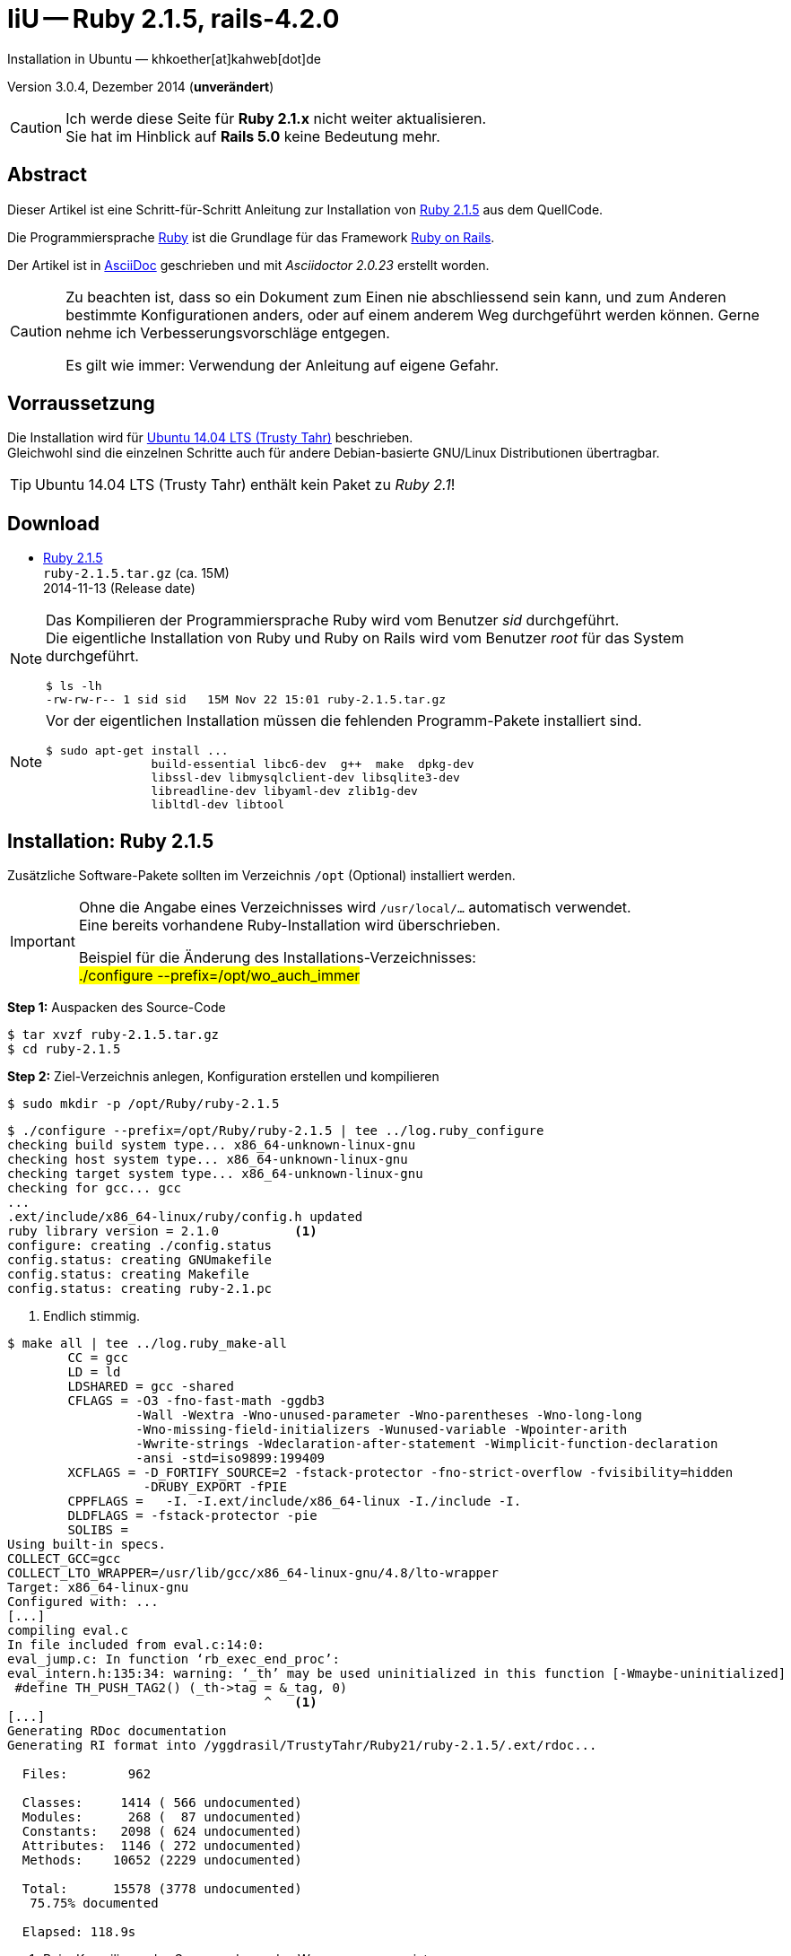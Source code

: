 IiU -- Ruby 2.1.5, rails-4.2.0
==============================
Installation in Ubuntu — khkoether[at]kahweb[dot]de

:icons:
:Author Initials: khk
:creativecommons-url: http://creativecommons.org/licenses/by/4.0/deed.de
:mit-url:             http://opensource.org/licenses/mit-license.php  
:ubuntu-url:          http://www.ubuntu.com/
:asciidoctor-url:     http://asciidoctor.org/
:asciidoctordocs-url: http://asciidoctor.org/docs/
:git-url:             http://git-scm.com/
:git-download-url:    https://www.kernel.org/pub/software/scm/git/

:ruby-url:            https://www.ruby-lang.org/de/
:ruby-download-url:   https://www.ruby-lang.org/de/downloads/
:rubyonrails-url:     http://www.rubyonrails.org

:ruby-version:        2.1.5
:ruby21_1st-url:      link:ruby21_1st.html

Version 3.0.4, Dezember 2014 (*unverändert*)

[CAUTION]
====
Ich werde diese Seite für *Ruby 2.1.x* nicht weiter aktualisieren. + 
Sie hat im Hinblick auf *Rails 5.0* keine Bedeutung mehr.
====

Abstract
--------
Dieser Artikel ist eine Schritt-für-Schritt Anleitung zur Installation 
von {ruby-url}[Ruby 2.1.5] aus dem QuellCode.
 
Die Programmiersprache {ruby-url}[Ruby] ist die Grundlage für das 
Framework {rubyonrails-url}[Ruby on Rails].

Der Artikel ist in {asciidoctordocs-url}[AsciiDoc] geschrieben 
und mit _Asciidoctor {asciidoctor-version}_ erstellt worden.

[CAUTION]
====
Zu beachten ist, dass so ein Dokument zum Einen nie abschliessend 
sein kann, und zum Anderen bestimmte Konfigurationen anders, oder 
auf einem anderem Weg durchgeführt werden können. 
Gerne nehme ich Verbesserungsvorschläge entgegen.

Es gilt wie immer: Verwendung der Anleitung auf eigene Gefahr.
====


Vorraussetzung
--------------
Die Installation wird für {ubuntu-url}[Ubuntu 14.04 LTS (Trusty Tahr)] 
beschrieben. +
Gleichwohl sind die einzelnen Schritte auch für 
andere Debian-basierte GNU/Linux Distributionen übertragbar.

[TIP]
====
Ubuntu 14.04 LTS (Trusty Tahr) enthält kein Paket zu _Ruby 2.1_!
====


Download
--------
* {ruby-download-url}[Ruby 2.1.5] +    
  +ruby-{ruby-version}.tar.gz+  (ca. 15M) +
  2014-11-13 (Release date)

[NOTE] 
====
Das Kompilieren der Programmiersprache Ruby wird vom Benutzer 'sid' durchgeführt. +
Die eigentliche Installation von Ruby und Ruby on Rails wird vom 
Benutzer 'root' für das System durchgeführt.
----
$ ls -lh 
-rw-rw-r-- 1 sid sid   15M Nov 22 15:01 ruby-2.1.5.tar.gz
----
====

[NOTE] 
====
Vor der eigentlichen Installation müssen die fehlenden 
Programm-Pakete installiert sind.
----
$ sudo apt-get install ...
               build-essential libc6-dev  g++  make  dpkg-dev  
               libssl-dev libmysqlclient-dev libsqlite3-dev    
               libreadline-dev libyaml-dev zlib1g-dev
               libltdl-dev libtool
----
====


Installation: Ruby {ruby-version}
---------------------------------
Zusätzliche Software-Pakete  
sollten im Verzeichnis +/opt+ (Optional) installiert werden. 

[IMPORTANT]
====
Ohne die Angabe eines Verzeichnisses wird +/usr/local/...+ automatisch verwendet. +
Eine bereits vorhandene Ruby-Installation wird überschrieben.   

Beispiel für die Änderung des Installations-Verzeichnisses: +
#./configure --prefix=/opt/wo_auch_immer#
====

*Step 1:* Auspacken des Source-Code
----
$ tar xvzf ruby-2.1.5.tar.gz
$ cd ruby-2.1.5
----

*Step 2:* Ziel-Verzeichnis anlegen, Konfiguration erstellen und kompilieren
----
$ sudo mkdir -p /opt/Ruby/ruby-2.1.5
----

----
$ ./configure --prefix=/opt/Ruby/ruby-2.1.5 | tee ../log.ruby_configure
checking build system type... x86_64-unknown-linux-gnu
checking host system type... x86_64-unknown-linux-gnu
checking target system type... x86_64-unknown-linux-gnu
checking for gcc... gcc
...
.ext/include/x86_64-linux/ruby/config.h updated
ruby library version = 2.1.0          <1>
configure: creating ./config.status
config.status: creating GNUmakefile
config.status: creating Makefile
config.status: creating ruby-2.1.pc
----
<1> Endlich stimmig.

----
$ make all | tee ../log.ruby_make-all
	CC = gcc
	LD = ld
	LDSHARED = gcc -shared
	CFLAGS = -O3 -fno-fast-math -ggdb3 
	         -Wall -Wextra -Wno-unused-parameter -Wno-parentheses -Wno-long-long 
	         -Wno-missing-field-initializers -Wunused-variable -Wpointer-arith 
	         -Wwrite-strings -Wdeclaration-after-statement -Wimplicit-function-declaration 
	         -ansi -std=iso9899:199409 
	XCFLAGS = -D_FORTIFY_SOURCE=2 -fstack-protector -fno-strict-overflow -fvisibility=hidden 
	          -DRUBY_EXPORT -fPIE
	CPPFLAGS =   -I. -I.ext/include/x86_64-linux -I./include -I.
	DLDFLAGS = -fstack-protector -pie  
	SOLIBS = 
Using built-in specs.
COLLECT_GCC=gcc
COLLECT_LTO_WRAPPER=/usr/lib/gcc/x86_64-linux-gnu/4.8/lto-wrapper
Target: x86_64-linux-gnu
Configured with: ...	
[...]
compiling eval.c
In file included from eval.c:14:0:
eval_jump.c: In function ‘rb_exec_end_proc’:
eval_intern.h:135:34: warning: ‘_th’ may be used uninitialized in this function [-Wmaybe-uninitialized]
 #define TH_PUSH_TAG2() (_th->tag = &_tag, 0)
                                  ^   <1>
[...]
Generating RDoc documentation   
Generating RI format into /yggdrasil/TrustyTahr/Ruby21/ruby-2.1.5/.ext/rdoc...

  Files:        962

  Classes:     1414 ( 566 undocumented)
  Modules:      268 (  87 undocumented)
  Constants:   2098 ( 624 undocumented)
  Attributes:  1146 ( 272 undocumented)
  Methods:    10652 (2229 undocumented)

  Total:      15578 (3778 undocumented)
   75.75% documented

  Elapsed: 118.9s
----
<1> Beim Kompilieren des Sourcecode werden Warnungen angezeigt.

----
$ make test | tee ../log.ruby_make-test
sample/test.rb:assignment ...................[...viele...]   <1>
sample/test.rb:condition ..
sample/test.rb:if/unless ...
sample/test.rb:case .....
[...]
sample/test.rb:gc ....OK 4

test succeeded
PASS all 1008 tests
./miniruby -I./lib -I. -I.ext/common  ./tool/runruby.rb --extout=.ext  
                       -- --disable-gems "./bootstraptest/runner.rb" 
                          --ruby="ruby --disable-gems"   ./KNOWNBUGS.rb
2014-12-05 09:53:31 +0100
Driver is ruby 2.1.5p273 (2014-11-13 revision 48405) [x86_64-linux]
Target is ruby 2.1.5p273 (2014-11-13 revision 48405) [x86_64-linux]

KNOWNBUGS.rbPASS 0
No tests, no problem   <2>
----
<1> Jeder ausgegebene _._ (Punkt) ist ein ausgeführter Test.
<2> Wortwörtlich: Das sind _known_bugs_ ;-) -- aktuell, keiner.

[NOTE]
====
Auf die folgenden Teile des Ruby-Interpreters verzichte ich in meiner
Installation. Sollten Sie sie benötigen, +
müssen die entsprechenden
Entwickler-Bibliotheken (libNAME-dev) zusätzlich installiert werden. 
 
Führen Sie anschließend die obigen Befehle (#make ...#) erneut aus.
----
$ grep Failed ../log.ruby_make-all
Failed to configure -test-/win32/dln. It will not be installed.
Failed to configure -test-/win32/dln/empty. It will not be installed.
Failed to configure -test-/win32/fd_setsize. It will not be installed.
Failed to configure dbm. It will not be installed.
Failed to configure fiddle. It will not be installed.
Failed to configure gdbm. It will not be installed.
Failed to configure tk. It will not be installed.
Failed to configure tk/tkutil. It will not be installed.
Failed to configure win32. It will not be installed.
Failed to configure win32ole. It will not be installed.
----
====

*Step 3:* Installation (als Benutzer 'root') + 
(Dokumentation wird mitinstalliert: install-doc entfällt)
----
$ sudo make install | tee ../log.ruby_make-install
...
Generating RDoc documentation

No newer files.

  Files:      0

  Classes:    0 (0 undocumented)
  Modules:    0 (0 undocumented)
  Constants:  0 (0 undocumented)
  Attributes: 0 (0 undocumented)
  Methods:    0 (0 undocumented)

  Total:      0 (0 undocumented)
    0.00% documented

  Elapsed: 0.0s

./miniruby -I./lib -I. -I.ext/common  ./tool/runruby.rb --extout=.ext  -- --disable-gems 
           -r./x86_64-linux-fake ./tool/rbinstall.rb --make="make" --dest-dir="" 
           --extout=".ext" --mflags="" --make-flags="" --data-mode=0644 
           --prog-mode=0755 --installed-list .installed.list --mantype="doc" 
           --install=all --rdoc-output=".ext/rdoc"
installing binary commands:   /opt/Ruby/ruby-2.1.5/bin
installing base libraries:    /opt/Ruby/ruby-2.1.5/lib
installing arch files:        /opt/Ruby/ruby-2.1.5/lib/ruby/2.1.0/x86_64-linux
installing pkgconfig data:    /opt/Ruby/ruby-2.1.5/lib/pkgconfig
installing command scripts:   /opt/Ruby/ruby-2.1.5/bin
installing library scripts:   /opt/Ruby/ruby-2.1.5/lib/ruby/2.1.0
installing common headers:    /opt/Ruby/ruby-2.1.5/include/ruby-2.1.0
installing manpages:          /opt/Ruby/ruby-2.1.5/share/man/man1
installing extension objects: /opt/Ruby/ruby-2.1.5/lib/ruby/2.1.0/x86_64-linux
installing extension objects: /opt/Ruby/ruby-2.1.5/lib/ruby/site_ruby/2.1.0/x86_64-linux
installing extension objects: /opt/Ruby/ruby-2.1.5/lib/ruby/vendor_ruby/2.1.0/x86_64-linux
installing extension headers: /opt/Ruby/ruby-2.1.5/include/ruby-2.1.0/x86_64-linux
installing extension scripts: /opt/Ruby/ruby-2.1.5/lib/ruby/2.1.0
installing extension scripts: /opt/Ruby/ruby-2.1.5/lib/ruby/site_ruby/2.1.0
installing extension scripts: /opt/Ruby/ruby-2.1.5/lib/ruby/vendor_ruby/2.1.0
installing extension headers: /opt/Ruby/ruby-2.1.5/include/ruby-2.1.0/ruby
installing default gems:      /opt/Ruby/ruby-2.1.5/lib/ruby/gems/2.1.0 (build_info, cache, doc, extensions, gems, specifications)
                              bigdecimal 1.2.4
                              io-console 0.4.2
                              json 1.8.1
                              minitest 4.7.5
                              psych 2.0.5
                              rake 10.1.0
                              rdoc 4.1.0
                              test-unit 2.1.5.0
installing rdoc:              /opt/Ruby/ruby-2.1.5/share/ri/2.1.0/system
installing capi-docs:         /opt/Ruby/ruby-2.1.5/share/doc/ruby
----

*Step 4:* Installation verifizieren
----
$ cd /opt/Ruby/ruby-2.1.5
$ ls -l
drwxr-xr-x 2 root root 4096 Dez 22 21:34 bin
drwxr-xr-x 3 root root 4096 Dez 22 21:34 include
drwxr-xr-x 4 root root 4096 Dez 22 21:34 lib
drwxr-xr-x 5 root root 4096 Dez 22 21:34 share
----

----
$ ls -l bin
-rwxr-xr-x 1 root root     4409 Dez 22 21:34 erb
-rwxr-xr-x 1 root root      558 Dez 22 21:34 gem
-rwxr-xr-x 1 root root      202 Dez 22 21:34 irb
-rwxr-xr-x 1 root root     1256 Dez 22 21:34 rake
-rwxr-xr-x 1 root root      950 Dez 22 21:34 rdoc
-rwxr-xr-x 1 root root      200 Dez 22 21:34 ri
-rwxr-xr-x 1 root root 14080474 Dez 22 21:34 ruby
-rwxr-xr-x 1 root root       90 Dez 22 21:34 testrb
----

*Step 5:* Der Pfad zum Verzeichnis `/opt/Ruby/ruby-2.1.5/bin` muß gesetzt werden. 
----
$ cd /opt/Ruby/
$ sudo ln -s ruby-2.1.5 current21

$ ls -l
lrwxrwxrwx 1 root root   15 Dez 22 18:25 current19 -> ruby-1.9.3-p551
lrwxrwxrwx 1 root root   15 Mär  2 12:36 current20 -> ruby-2.0.0-p451
lrwxrwxrwx 1 root root   10 Dez 22 21:38 current21 -> ruby-2.1.5
drwxr-xr-x 6 root root 4096 Dez 22 18:22 ruby-1.9.3-p551
-rw-r--r-- 1 root root   47 Dez 22 18:25 ruby19.path.sh
drwxr-xr-x 6 root root 4096 Mär  2 12:30 ruby-2.0.0-p451
-rw-r--r-- 1 root root   47 Mär  2 12:38 ruby20.path.sh
drwxr-xr-x 6 root root 4096 Dez 22 21:34 ruby-2.1.5
-rw-r--r-- 1 root root   47 Dez 22 21:38 ruby21.path.sh
----

.Lokal in der aktuellen Shell (1)
Erstellen Sie eine Datei +ruby21.path.sh+.  
----
$ sudo vim ruby21.path.sh
PATH=/opt/Ruby/current21/bin:$PATH
export PATH
----

[NOTE] 
=========================================================
Achtung: Ausführen der Datei mit dem Punkt-Operator!
----
$ . ruby21.path.sh   <1>
---- 
<1> Oder mit dem Bash-Builtin Kommando: #source ruby21.path.sh#
=========================================================

.Systemweit in der Datei +/etc/environment+ (2)
----
$ sudo vim /etc/environment
PATH="/opt/Ruby/current21/bin:/usr/local/sbin:/usr/local/bin:/usr/sbin:/usr/bin:/sbin:/bin"
----


*Step 6:* Check

.Die Ruby-Version ...
----
$ which ruby
/opt/Ruby/current21/bin/ruby   <1>

$ sudo which ruby              <2>
/opt/Ruby/current21/bin/ruby

$ ruby -v                      <3>
ruby 2.1.5p273 (2014-11-13 revision 48405) [x86_64-linux]
----
<1> Das Kommando 'which' wertet den gesetzten +PATH+ für den Benutzer 'sid' aus +
<2> Das Kommando 'which' wertet den gesetzten +PATH+ für den Benuzter 'root' aus
<3> Ausgabe der Version des installierten Ruby


.Vollständigkeit ...
----
$ ruby -ropenssl -rzlib -rreadline -e "puts 'Happy new Ruby'"
Happy new Ruby
----

.Ruby 2.1: #irb#
----
$ irb
irb(main):001:0> RUBY_VERSION
=> "2.1.5"
irb(main):002:0> RUBY_PATCHLEVEL
=> 273
irb(main):003:0> Time.now.to_s
=> "2014-12-22 21:41:12 +0100"
irb(main):004:0> Time.now.sunday?
=> false
irb(main):005:0> Time.now.monday?
=> true
irb(main):006:0> exit
----

.ri - Ruby Interactive (Test der installierten Dokumentation)
----
$ ri Array#each
----

----
= Array#each

(from ruby core)
 -----------------------------------------------------------------------------
  ary.each {|item| block }   -> ary
  ary.each                   -> an_enumerator
   

 -----------------------------------------------------------------------------

Calls block once for each element in self, passing that element as a
parameter.

If no block is given, an enumerator is returned instead.

  a = [ "a", "b", "c" ]
  a.each {|x| print x, " -- " }

produces:

  a -- b -- c --
----


Rubygems
--------
_RubyGems_ (oder kurz Gems) ist das offizielle Paketsystem für die 
Programmiersprache Ruby. Mit ihm hat der Anwender die Möglichkeit, 
mehrere (zum Beispiel ältere oder jüngere) Versionen eines Programmes, 
Programmteiles oder einer Bibliothek gesteuert nach Bedarf einzurichten, 
zu verwalten oder auch wieder zu entfernen. +
&rarr; http://de.wikipedia.org/wiki/RubyGems[Wikipedia: RubyGems]

[NOTE]
====
Die Aktualisierung der Ruby2.1-Installation wird mit dem 
Benutzer 'root' durchgeführt.
====

*Step 1:* Vorraussetzung für die nächsten Befehle ist ein 
funktionierender +PATH+-Eintrag für alle Benutzer (einschliesslich 'root') 
auf die Ruby2.1-Installation:
----
$ which gem
/opt/Ruby/current21/bin/gem

$ sudo su -
# . /opt/Ruby/ruby21.path.sh
# which gem
/opt/Ruby/current21/bin/gem
----

Dann gehen auch die folgenden Befehle
----
$ gem -v
2.2.2

$ gem list --local

*** LOCAL GEMS ***

bigdecimal (1.2.4)
io-console (0.4.2)
json (1.8.1)
minitest (4.7.5)
psych (2.0.5)
rake (10.1.0)
rdoc (4.1.0)
test-unit (2.1.5.0)
----


update
~~~~~~
*Step 1:* Das Programm 'gem' aktualisieren ...
----
$ sudo su -
# . /opt/Ruby/ruby21.path.sh
# gem update --system 
Updating rubygems-update
Fetching: rubygems-update-2.4.5.gem (100%)
Successfully installed rubygems-update-2.4.5
Parsing documentation for rubygems-update-2.4.5
Installing ri documentation for rubygems-update-2.4.5
Installing darkfish documentation for rubygems-update-2.4.5
Done installing documentation for rubygems-update after 1 seconds
Installing RubyGems 2.4.5
RubyGems 2.4.5 installed
Parsing documentation for rubygems-2.4.5
Installing ri documentation for rubygems-2.4.5

=== 2.4.5 / 2014-12-03

Bug fixes:

* Improved speed of requiring gems.  (Around 25% for a 60 gem test).  Pull
  request #1060 by unak.
  
...

 -----------------------------------------------------------------------------

RubyGems installed the following executables:
	/opt/Ruby/ruby-2.1.5/bin/gem

Ruby Interactive (ri) documentation was installed. ri is kind of like man 
pages for ruby libraries. You may access it like this:
  ri Classname
  ri Classname.class_method
  ri Classname#instance_method
If you do not wish to install this documentation in the future, use the
--no-document flag, or set it as the default in your ~/.gemrc file. See
'gem help env' for details.

RubyGems system software updated
----

[TIP]
.gem command reference
====
*GEM UPDATE*

Usage
----
gem update REGEXP [REGEXP ...] [options]
----

_Options_: +

* -​-system [VERSION] - Update the RubyGems system software
* -​-platform PLATFORM - Specify the platform of gem to update
* -​-[no-]prerelease - Allow prerelease versions of a gem as update targets

-> http://guides.rubygems.org/command-reference/[RubyGems Guides: COMMAND REFERENCE]
====

---- 
# gem -v
2.4.5
---- 

*Step 2:* Installierte RubyGems aktualisieren
----
# gem update
Updating installed gems
Updating bigdecimal
Fetching: bigdecimal-1.2.5.gem (100%)
Building native extensions.  This could take a while...
Successfully installed bigdecimal-1.2.5
Parsing documentation for bigdecimal-1.2.5
Installing ri documentation for bigdecimal-1.2.5
Installing darkfish documentation for bigdecimal-1.2.5
Done installing documentation for bigdecimal after 2 seconds
Parsing documentation for bigdecimal-1.2.5
Done installing documentation for bigdecimal after 1 seconds
Updating minitest
Fetching: minitest-5.5.0.gem (100%)
Successfully installed minitest-5.5.0
Parsing documentation for minitest-5.5.0
Installing ri documentation for minitest-5.5.0
Installing darkfish documentation for minitest-5.5.0
Done installing documentation for minitest after 2 seconds
Parsing documentation for minitest-5.5.0
Done installing documentation for minitest after 0 seconds
Updating psych
Fetching: psych-2.0.8.gem (100%)
Building native extensions.  This could take a while...
Successfully installed psych-2.0.8
Parsing documentation for psych-2.0.8
Installing ri documentation for psych-2.0.8
Installing darkfish documentation for psych-2.0.8
Done installing documentation for psych after 1 seconds
Parsing documentation for psych-2.0.8
Done installing documentation for psych after 0 seconds
Updating rake
Fetching: rake-10.4.2.gem (100%)
rake's executable "rake" conflicts with /opt/Ruby/ruby-2.1.5/bin/rake
Overwrite the executable? [yN]  y    <1>
Successfully installed rake-10.4.2
Parsing documentation for rake-10.4.2
Installing ri documentation for rake-10.4.2
Installing darkfish documentation for rake-10.4.2
Done installing documentation for rake after 4 seconds
Parsing documentation for rake-10.4.2
Done installing documentation for rake after 0 seconds
Updating rdoc
Fetching: rdoc-4.2.0.gem (100%)
rdoc's executable "rdoc" conflicts with /opt/Ruby/ruby-2.1.5/bin/rdoc
Overwrite the executable? [yN]  y   <1>
rdoc's executable "ri" conflicts with /opt/Ruby/ruby-2.1.5/bin/ri
Overwrite the executable? [yN]  y   <1>
Depending on your version of ruby, you may need to install ruby rdoc/ri data:

<= 1.8.6 : unsupported
 = 1.8.7 : gem install rdoc-data; rdoc-data --install
 = 1.9.1 : gem install rdoc-data; rdoc-data --install
>= 1.9.2 : nothing to do! Yay!
Successfully installed rdoc-4.2.0
Parsing documentation for rdoc-4.2.0
Installing ri documentation for rdoc-4.2.0
Installing darkfish documentation for rdoc-4.2.0
Done installing documentation for rdoc after 16 seconds
Parsing documentation for rdoc-4.2.0
Done installing documentation for rdoc after 9 seconds
Updating test-unit
Fetching: power_assert-0.2.2.gem (100%)
Successfully installed power_assert-0.2.2
Fetching: test-unit-3.0.7.gem (100%)
Successfully installed test-unit-3.0.8
Parsing documentation for power_assert-0.2.2
Installing ri documentation for power_assert-0.2.2
Installing darkfish documentation for power_assert-0.2.2
Parsing documentation for test-unit-3.0.8
Installing ri documentation for test-unit-3.0.8
Installing darkfish documentation for test-unit-3.0.8
Done installing documentation for power_assert, test-unit after 4 seconds
Parsing documentation for power_assert-0.2.2
Parsing documentation for test-unit-3.0.8
Done installing documentation for power_assert, test-unit after 2 seconds
Gems updated: bigdecimal minitest psych rake rdoc power_assert test-unit    <2>
----
<1> Ich wähle die jeweils aktuellste Version: _y_
<2> Sieben _Gems_ aktualisiert!

----
# gem list --local

*** LOCAL GEMS ***

bigdecimal (1.2.5, 1.2.4)
io-console (0.4.2)
json (1.8.1)
minitest (5.5.0, 4.7.5)
power_assert (0.2.2)
psych (2.0.8, 2.0.5)
rake (10.4.2, 10.1.0)
rdoc (4.2.0, 4.1.0)
rubygems-update (2.4.5)      <1>
test-unit (3.0.8, 2.1.5.0)
----
<1> Das RubyGem _rubygems_update_ ist mit #gem update --system# bereits installiert worden.

*Step 4:* Dokumentation zu den installierten RubyGems aktualisieren
----
# cd /opt/Ruby/current21   <1>  
# rdoc .
Parsing sources...
Couldn't find file to include 'README.txt' from lib/ruby/2.1.0/minitest/unit.rb 
Couldn't find file to include 'README.txt' from lib/ruby/gems/2.1.0/gems/minitest-5.4.3/lib/minitest.rb
100% [7340/7340]  share/man/man1/ruby.1        
                
Generating Darkfish format into /opt/Ruby/ruby-2.1.5/doc...   <2>
(eval):2: warning: regular expression has ']' without escape: /var>] [--output-file=<var>filename</
(eval):2: warning: character class has '-' without escape: /var>] [--output-file=<var>filename</
(eval):3: warning: regular expression has ']' without escape: /var>] [--embedded=<var>rubypath</
(eval):3: warning: character class has '-' without escape: /var>] [--embedded=<var>rubypath</
(eval):5: warning: regular expression has ']' without escape: /var>] [--log-file=<var>filename</
(eval):5: warning: character class has '-' without escape: /var>] [--log-file=<var>filename</
(eval):3: warning: string literal in condition
(eval):2: warning: string literal in condition


  Files:       7340

  Classes:     1605 ( 889 undocumented)
  Modules:      327 ( 168 undocumented)
  Constants:   1004 ( 624 undocumented)
  Attributes:  1249 ( 391 undocumented)
  Methods:     9381 (3951 undocumented)

  Total:      13566 (6023 undocumented)
   55.60% documented

  Elapsed: 683.1s   <2>
----
<1> Entspricht: _/opt/Ruby/ruby-2.1.5_
<2> _Generating Darkfish_ dauert lange...

----
# ls -l
drwxr-xr-x  2 root root  4096 Dez 22 21:44 bin
drwxr-xr-x 95 root root 20480 Dez 22 21:57 doc       <1>
drwxr-xr-x  3 root root  4096 Dez 22 21:34 include
drwxr-xr-x  4 root root  4096 Dez 22 21:34 lib
drwxr-xr-x  5 root root  4096 Dez 22 21:34 share
----
<1> Das Dokumentations-Verzeichnis enthält die Datei _index.html_. +
    Das neue Verzeichnis belegt ca. 122M Speicherplatz.

----
Browser> file:///opt/Ruby/current21/doc/index.html
----


Installation: rails-4.2.0
~~~~~~~~~~~~~~~~~~~~~~~~~
*Step 0* 
----
# gem search ^rails$ --remote

*** REMOTE GEMS ***

rails (4.2.0)   <1>
----
<1> Seit dem 19.12.2014 ist das die neueste Version des RubyGem _rails_. 

[TIP]
====
Die Installation der Dokumentation kann ausgelassen werden.
----
# gem install rails --no-rdoc --no-ri   <1>
---- 
<1> #--no-rdoc --no-ri# In der Regel wird die offizielle Dokumentation genutzt: +
    -> http://guides.rubyonrails.org/ 
====

Mit #gem install ...# werden auch alle Abhängigkeiten zu anderen RubyGems aufgelöst.
---- 
# gem install rails --no-rdoc --no-ri
Fetching: thread_safe-0.3.4.gem (100%)
Successfully installed thread_safe-0.3.4
...
Fetching: rails-4.2.0.gem (100%)
Successfully installed rails-4.2.0
33 gems installed   <1>
----
<1> Mit dem RubyGem _rails-4.2.0_ wurden insgesamt 33 Gems installiert. +
    Hinweis: Weitere RubyGems müssen für das Framework *Ruby on Rails* installiert werden. 

[NOTE]
====
Alternativ kann _Rails_ mit der Angabe einer Version installiert werden.
----
# gem install rails --version 4.1.8

# gem install rails --version '~> 4.1.8'   <1>
----
<1> Twiddle Wakka: '~> 4.1.8' bedeutet, das die höchste Gem-Version von Rails +
    im Bereich von >= 4.1.8 und < 4.2 installiert wird. 
====


asciidoctor
~~~~~~~~~~~ 
----
# gem install asciidoctor --no-rdoc --no-ri   <1> <2>
Fetching: asciidoctor-1.5.2.gem (100%)
Successfully installed asciidoctor-1.5.2
1 gem installed

# gem install coderay --no-rdoc --no-ri   <2> <3>   
Fetching: coderay-1.1.0.gem (100%)
Successfully installed coderay-1.1.0
1 gem installed
----
<1> *Asciidoctor* is an open source Ruby processor for converting _AsciiDoc_ markup +
    into HTML 5, DocBook 4.5 and other formats.
<2> Dokumentation wurde ebenfalls erstellt.
<3> *CodeRay* is a fast and easy syntax highlighting for selected languages, written in Ruby. +
    Comes with RedCloth integration and LOC counter.


sinatra
~~~~~~~ 
----
# gem install sinatra --no-rdoc --no-ri   <1>
Fetching: rack-protection-1.5.3.gem (100%)
Successfully installed rack-protection-1.5.3
Fetching: sinatra-1.4.5.gem (100%)
Successfully installed sinatra-1.4.5
2 gems installed
----
<1> *Sinatra* ist eine _freie_ und _open source Webapplikationsbibliothek_ und + 
    eine in Ruby geschriebene _domänenspezifische_ Sprache. +
    *Sinatra* setzt das Rack Webserver-Interface voraus. +
    &rarr; http://de.wikipedia.org/wiki/Sinatra_%28Software%29[Wikipedia: Sinatra (Software)]

    
list
~~~~
----
$ gem list --local
 
*** LOCAL GEMS ***

actionmailer (4.2.0)
actionpack (4.2.0)
actionview (4.2.0)
activejob (4.2.0)
activemodel (4.2.0)
activerecord (4.2.0)
activesupport (4.2.0)
arel (6.0.0)
asciidoctor (1.5.2)
bigdecimal (1.2.5, 1.2.4)
builder (3.2.2)
bundler (1.7.9)
coderay (1.1.0)
erubis (2.7.0)
globalid (0.3.0)
hike (1.2.3)
i18n (0.7.0)
io-console (0.4.2)
json (1.8.1)
loofah (2.0.1)
mail (2.6.3)
mime-types (2.4.3)
mini_portile (0.6.1)
minitest (5.5.0, 4.7.5)
multi_json (1.10.1)
nokogiri (1.6.5)
power_assert (0.2.2)
psych (2.0.8, 2.0.5)
rack (1.6.0)
rack-protection (1.5.3)
rack-test (0.6.2)
rails (4.2.0)
rails-deprecated_sanitizer (1.0.3)
rails-dom-testing (1.0.5)
rails-html-sanitizer (1.0.1)
railties (4.2.0)
rake (10.4.2, 10.1.0)
rdoc (4.2.0, 4.1.0)
rubygems-update (2.4.5)
sinatra (1.4.5)
sprockets (2.12.3)
sprockets-rails (2.2.2)
test-unit (3.0.8, 2.1.5.0)
thor (0.19.1)
thread_safe (0.3.4)
tilt (1.4.1)
tzinfo (1.2.2)
----

----
$ cd /opt/Ruby/current21
$ ls -lrt bin   
-rwxr-xr-x 1 root root 14080474 Dez 22 21:34 ruby
-rwxr-xr-x 1 root root       90 Dez 22 21:34 testrb
-rwxr-xr-x 1 root root      202 Dez 22 21:34 irb
-rwxr-xr-x 1 root root     4409 Dez 22 21:34 erb
-rwxr-xr-x 1 root root      558 Dez 22 21:34 gem
-rwxr-xr-x 1 root root      541 Dez 22 21:42 update_rubygems
-rwxr-xr-x 1 root root      497 Dez 22 21:43 rake
-rwxr-xr-x 1 root root      497 Dez 22 21:44 rdoc
-rwxr-xr-x 1 root root      495 Dez 22 21:44 ri
-rwxr-xr-x 1 root root      513 Dez 22 22:02 nokogiri   <1>
-rwxr-xr-x 1 root root      505 Dez 22 22:02 erubis
-rwxr-xr-x 1 root root      499 Dez 22 22:02 rackup
-rwxr-xr-x 1 root root      497 Dez 22 22:02 tilt
-rwxr-xr-x 1 root root      517 Dez 22 22:02 sprockets
-rwxr-xr-x 1 root root      509 Dez 22 22:02 bundler
-rwxr-xr-x 1 root root      508 Dez 22 22:02 bundle
-rwxr-xr-x 1 root root      497 Dez 22 22:02 thor
-rwxr-xr-x 1 root root      510 Dez 22 22:02 rails         <1>
-rwxr-xr-x 1 root root      525 Dez 22 22:02 asciidoctor
-rwxr-xr-x 1 root root      530 Dez 22 22:02 asciidoctor-safe
-rwxr-xr-x 1 root root      509 Dez 22 22:02 coderay

----
<1> Die Kommandos #nokogiri, ..., rails# wurden durch +
    #gem install rails --pre# installiert.

[NOTE]
====
Das Erstellen der Dokumentation müßte/könnte wiederholt werden... 
aber mit Rails (33 Gems) zusätzlich - ist sie für viele Partitionen (mit ca. 12GB)
 - halt zu groß ;-)
====


RubyGems Documentation Index
----------------------------
Auf die installierte Dokumentation zugreifen.
----
# gem server
Server started at http://0.0.0.0:8808
----

----
Browser> http://localhost:8808/
         RubyGems Documentation Index   
----

image::images/ruby/rubygems21_documentation_index.png[RubyGems 2.1 Documentation Index]


Ruby on Rails 4.2: Erste Schritte &hellip;
------------------------------------------
{ruby21_1st-url}[Ruby on Rails 4.2: Erste Schritte &hellip;]


Anhang
------
Script zum Installieren von Ruby {ruby-version} (ohne weitere Erläuterung).

.Datei: +ruby21-install.sh+
----
#!/bin/bash
#
ME=make_ruby_2.1.5
NAME=ruby-2.1.5
TARGET=/opt/Ruby/${NAME}

if [ ! -e $TARGET ] 
then
  echo "Ziel-Verzeichnis '$TARGET' existiert nicht."
  echo "Abbruch."
  exit 1
fi
echo "Ziel-Verzeichnis:"
ls -l $TARGET

echo "Ruby 2.1.5-Installation fortsetzen (j/n)"
read dummy
case $dummy in
  j|J|y|Y) echo "Installation wird fortgesetzt."
           ;;
  *) echo "Installation wird abgebrochen."
     exit 1
     ;;
esac

echo 
echo "Source auspacken ..."
tar xvzf ${NAME}.tar.gz
cd ${NAME}

echo 
echo "Source übersetzen ..."
./configure --prefix=$TARGET --enable-shared | tee ../log.ruby_configure
make all  | tee ../log.ruby_make-all 
make test | tee ../log.ruby_make-test

echo
echo "Ruby 2.1.5 installieren"
sudo make install | tee ../log.ruby_make-install

echo
ls -l $TARGET

echo 
echo "$ME: Ende."
----




'''
 
+++
<a href="#top" title="zum Seitenanfang">
  <span>&#8679;</span> 
</a>
+++
[small]#&middot; Document generated with Asciidoctor {asciidoctor-version}.#

